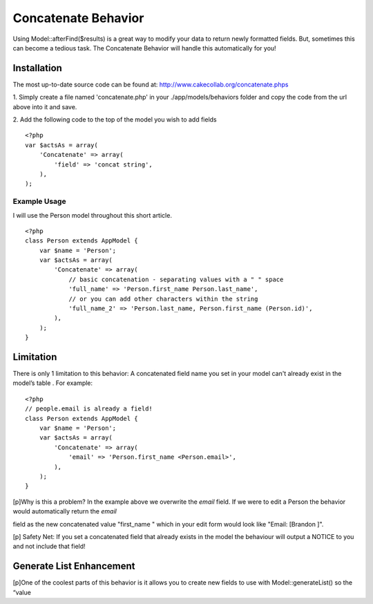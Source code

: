 Concatenate Behavior
====================

Using Model::afterFind($results) is a great way to modify your data to
return newly formatted fields. But, sometimes this can become a
tedious task. The Concatenate Behavior will handle this automatically
for you!


Installation
------------

The most up-to-date source code can be found at:
`http://www.cakecollab.org/concatenate.phps`_

1. Simply create a file named 'concatenate.php' in your
./app/models/behaviors folder and copy the code from the url above
into it and save.

2. Add the following code to the top of the model you wish to add
fields

::

    <?php
    var $actsAs = array(
        'Concatenate' => array(
            'field' => 'concat string',
        ),
    );



Example Usage
~~~~~~~~~~~~~

I will use the Person model throughout this short article.

::

    <?php 
    class Person extends AppModel {
        var $name = 'Person';
        var $actsAs = array(
            'Concatenate' => array(
                // basic concatenation - separating values with a " " space
                'full_name' => 'Person.first_name Person.last_name',
                // or you can add other characters within the string
                'full_name_2' => 'Person.last_name, Person.first_name (Person.id)',
            ),
        );
    }



Limitation
----------

There is only 1 limitation to this behavior: A concatenated field name
you set in your model can't already exist in the model’s table . For
example:

::

    <?php
    // people.email is already a field!
    class Person extends AppModel {
        var $name = 'Person';
        var $actsAs = array(
            'Concatenate' => array(
                'email' => 'Person.first_name <Person.email>',
            ),
        );
    }

[p]Why is this a problem? In the example above we overwrite the
`email` field. If we were to edit a Person the behavior would
automatically return the `email`

field as the new concatenated value "first_name " which in your edit
form would look like "Email: [Brandon ]".

[p] Safety Net: If you set a concatenated field that already exists in
the model the behaviour will output a NOTICE to you and not include
that field!


Generate List Enhancement
-------------------------
[p]One of the coolest parts of this behavior is it allows you to
create new fields to use with Model::generateList() so the “value

.. _http://www.cakecollab.org/concatenate.phps: http://www.cakecollab.org/concatenate.phps

.. author:: bparise
.. categories:: articles, behaviors
.. tags:: concatenation,generateList,behavior,concat,Behaviors

